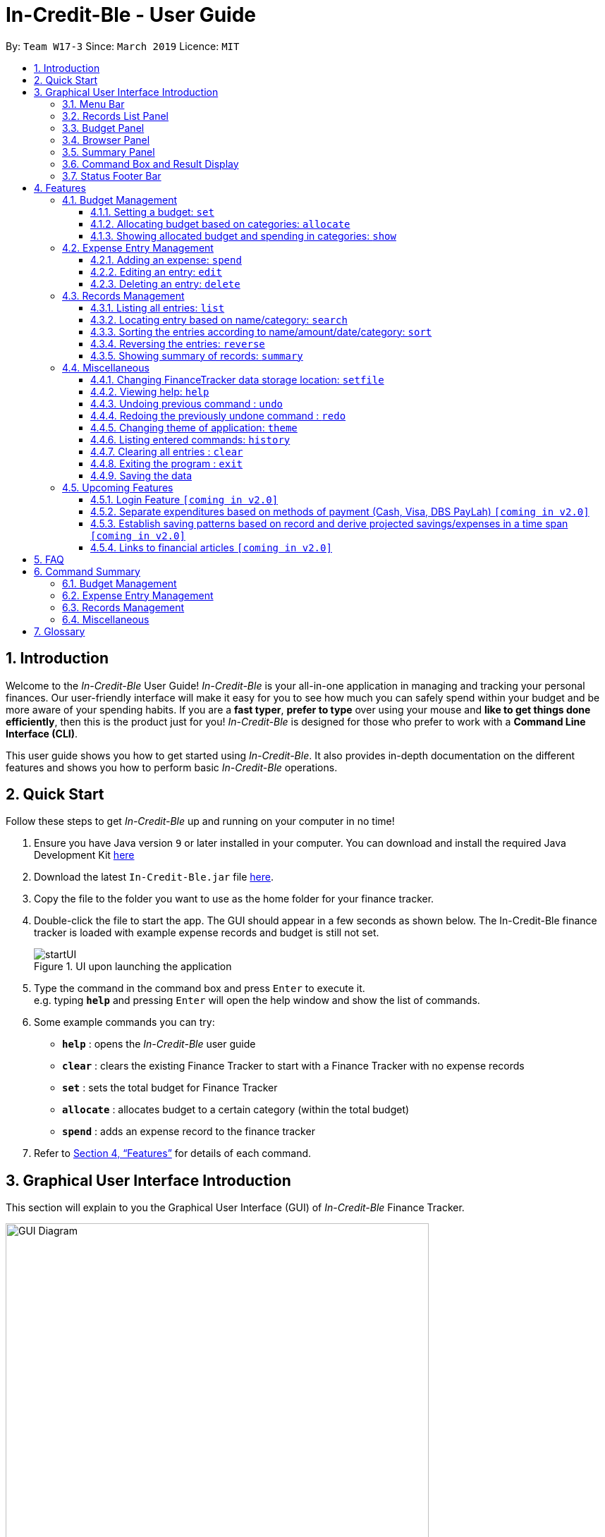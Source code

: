 = In-Credit-Ble - User Guide
:site-section: UserGuide
:toc:
:toclevels: 3
:toc-title:
:toc-placement: preamble
:sectnums:
:imagesDir: images
:stylesDir: stylesheets
:xrefstyle: full
:experimental:
ifdef::env-github[]
:tip-caption: :bulb:
:note-caption: :information_source:
:important-caption: :heavy_exclamation_mark:
endif::[]
:repoURL: https://github.com/cs2103-ay1819s2-w17-3/main

By: `Team W17-3`      Since: `March 2019`      Licence: `MIT`

== Introduction
Welcome to the _In-Credit-Ble_ User Guide! _In-Credit-Ble_ is your all-in-one application in managing and tracking your
personal finances. Our user-friendly interface will make it easy for you to see how much you can safely spend within your budget and be more aware
of your spending habits. If you are a *fast typer*, *prefer to type* over using your mouse and *like to get things done
efficiently*, then this is the product just for you! _In-Credit-Ble_ is designed for those who prefer to work with a
*Command Line Interface (CLI)*.

This user guide shows you how to get started using _In-Credit-Ble_. It also provides in-depth documentation on the
different features and shows you how to perform basic _In-Credit-Ble_ operations.

// tag::quickstart[]
== Quick Start
Follow these steps to get _In-Credit-Ble_ up and running on your computer in no time!

.  Ensure you have Java version `9` or later installed in your computer. You can download and install the required
   Java Development Kit
   link:https://www.oracle.com/technetwork/java/javase/downloads/java-archive-javase9-3934878.html[here]
.  Download the latest `In-Credit-Ble.jar` file link:{repoURL}/releases[here].
.  Copy the file to the folder you want to use as the home folder for your finance tracker.
.  Double-click the file to start the app. The GUI should appear in a few seconds as shown below.
   The In-Credit-Ble finance tracker is loaded with example expense records and budget is still not set.

+
.UI upon launching the application
image::startUI.png[]
+
.  Type the command in the command box and press kbd:[Enter] to execute it. +
e.g. typing *`help`* and pressing kbd:[Enter] will open the help window and show the list of commands.
.  Some example commands you can try:

* *`help`* : opens the _In-Credit-Ble_ user guide
* *`clear`* : clears the existing Finance Tracker to start with a Finance Tracker with no expense records
* *`set`* : sets the total budget for Finance Tracker
* *`allocate`* : allocates budget to a certain category (within the total budget)
* *`spend`* : adds an expense record to the finance tracker


.  Refer to <<Features>> for details of each command.
// end::quickstart[]


== Graphical User Interface Introduction
This section will explain to you the Graphical User Interface (GUI) of _In-Credit-Ble_ Finance Tracker.

.Graphical User Interface (When starting up)
image::GUI_Diagram.png[width="600"]
.Graphical User Interface (Upon using `summary` command)
image::GUI_Diagram2.png[width="600"]

There are a total of 7 elements in the Graphical User Interface in _In-Credit-Ble_ Finance Tracker
as denoted by the different coloured boxes in Figures 2 and 3.

=== Menu Bar
.Menu Bar
image::Menu_bar.png[width="300"]
This element is denoted by the pink box in Figures 2 and 3.

The menu bar can be used to:

* Exit the program under `File` tab
* Open the Help page to view commands available under `Help` tab
* Change the colour theme of the application under `Theme` tab

// tag::userinterface[]
=== Records List Panel
.Record List Panel: Shows a list of your expense records
image::Record_List_Panel.png[width="200"]

This element is denoted by the yellow box in Figures 2 and 3.

In the Record List Panel, the list of all your expenditures are recorded here.
This panel is scrollable to view all your expense records.

To find specific records based on `name`, `category`, `amount` or `date`, use the `search` command.
To list all your expense records again after searching for particular records,
use the command `list`

Each record is tagged with an *index number* before the record name.
The index is used in command such as `delete`, `edit` and `select`

// end::userinterface[]
=== Budget Panel
.Budget Panel: Shows your total spending against your total budget so far
image::BudgetPanel.png[width="250"]

This element is denoted by the green box in Figures 2 and 3.

The budget panel gives you a simple yet effective overview of the total
expenses spent so far against the budget that you set for yourself.

As you add more expense records into the finance tracker,
the budget panel will change colour according to how close you are to your budget.

See:

* `set` command to see how to set a budget in the finance tracker
* `spend` command to see how to add expense records into the finance tracker.


.Budget progress bar turns orange to give warning
image::BudgetPanel_Orange.png[width="250"]

.Budget progress bar turns red to give warning
image::BudgetPanel_red.png[width="250"]

* The budget progress bar will be *green* if you are still within your budget as shown in Figure 6
* The budget progress bar will turn *orange* if your expenditure is above 80% of your total budget
as shown in Figure 7
* The budget progress bar will turn *red* if your expenditure exceeded your budget as shown in Figure 8


=== Browser Panel
.Browser Panel: Shows the budget left, current spending and total budget
image::browserpanel.png[width="250"]

This element is denoted by the brown box in Figure 2.

The browser panel gives you a numerical summary of your total budget.

[NOTE]
====
The current budget will show a negative number should you exceed your budget to let you know
the amount you exceeded the budget set for yourself.
====

=== Summary Panel
.Summary Panel: Shows you a pie chart illustration of your current expenses
image::summarypanel.png[width="400"]

This element is denoted by the red box in Figure 3.

The summary panel gives you a nice illustrated summary of your current spending so far in
different categories. To change the browser panel to summary panel, use the `summary` command.
To change back to the browser panel, simply type in the `summary` command once again.


=== Command Box and Result Display
.Command Box and Result Display
image::commandbox_resultdisplay.png[width="450"]

These elements are denoted by the black and blue boxes in Figures 2 and 3 respectively.

The command box is the place for users to type in their commands.
Refer to <<Features>> for details of each command.

The result box displays the results after each command is executed.
This is where the allocated category budgets will be shown when `show` command is executed.

=== Status Footer Bar
.Status Footer Bar
image::statusfooterbar.png[]

This element is denoted by the purple box in Figures 2 and 3.
The left side of the status footer bar shows the time and date of the last update to the finance tracker.
The right side of the status footer bar shows where the storage file for the updated data is saved to.

[[Features]]
== Features
This section describes the various features _In-Credit-Ble_ has to offer. Examples are also included to give you
step-by-step instructions on how to use the different commands.

[IMPORTANT]
====
*Command Format*

* Words in `UPPER_CASE` are the parameters to be supplied by the user e.g. in `set $/AMOUNT`,
`AMOUNT` is a parameter which can be used as `set $/200.00`.
* Items in square brackets are optional e.g `search KEYWORD [MORE_KEYWORDS]` can be used as `search clothes` or as
`search cake lunch`.
* Items with `…`​ after them can be used multiple times including zero times.
* If you provide more than the number of specified parameters
(e.g. `set $/500 $/400` or `spend n/Chicken n/Duck $/10 $/20 c/Food c/Lunch`), the latest parameter is taken
(e.g. Budget is set to $400, Record added is Name: Duck, Amount: $20, Category: Lunch)
====

=== Budget Management

// tag::set[]
==== Setting a budget: `set`

You can use this command to set a budget for the current instance of _In-Credit-Ble_ Finance Tracker. +

*Format*: `set $/AMOUNT`

****
*Examples*:

* `set $/500`
* `set $/500.50`
****
[NOTE]
====
* The budget set must contain a valid amount. A valid amount is a positive number with
0 or 2 decimal places.
* If you provide multiple amounts (e.g. `set $/30 $/50`), only the last amount you provided will
be used to set the budget (`$/50` in the example). Only the last amount needs to be a valid
amount (e.g. `set $/1a $/10` works while `set $/10 $/1a` does not).
* If a budget was previously set, the old budget will be overwritten by the new budget specified
by the `set` command.
* The budget you set and current spending will be displayed in the <<Budget Panel>>.
* Only one budget may be set for each instance of the Finance Tracker. The rationale is to keep the
UI as clean as possible without extra panels for past budgets. You can either use `allocate` to set
various category sub-budgets or create a new instance of he Finance Tracker with the `setfile` command
detailed in <<Changing FinanceTracker data storage location: `setfile`>>.
====

[IMPORTANT]
====
* Take note that you can spend over the budget set and set a budget lower than current spending. The
ratianole is for you to be able to see how much you have exceeded your budget set to better plan your
expenditure in the future since the App is unable to stop you from spending.
* The budget you set must be higher than or equal to the sum of the budgets allocated to individual
category. The rationale is that it would be pointless to set an overall budget if individual category
budgets are going to exceed it.
====
// end::set[]

// tag::allocate[]
==== Allocating budget based on categories: `allocate`

You can use this command to set a budget for a category in _In-Credit-Ble_ Finance Tracker. +

*Alias*: `allo`

*Format*: `allocate $/AMOUNT c/CATEGORY`
****
*Examples*:

* `allocate $/50 c/Dining`
* `allocate $/100 c/CloThEs`
* `allocate $/100.10 c/FOOD`
* `allo $/123.10 c/GiRLfrIEND`
****
[NOTE]
====
* If you provide multiple categories (e.g. `allocate $/50.00 c/Food c/Clothes`),
only the last category you provided will be taken (in the previous e.g., the command will
set budget for `Clothes` category.
* Category names are case-insensitive. (e.g. `CLotHes`, `clothes` and `CLOTHES` refer to the same
category and will be shown with the first character in uppercase and the rest of the characters
in lowercase (in the above example, it will be shown as `Clothes`)
* If a budget was previously set for the category, the old category budget will be replaced
by the new `allocate` command
* Category name supplied must be https://en.wikipedia.org/wiki/Alphanumeric[alphanumeric]
and cannot contain special characters such as `:<>;\/|?~^%$#@`
* For you to see the category budgets and the current spending in each of the allocated category budget, use the `show`
command shown in the next command
====

[IMPORTANT]
====
Take note that you can still spend over the category budget set. The rationale is for you to be able to see
how much you have exceeded your budget allocated in that category so that you will be able to better plan your
expenditure in the future.
====
// end::allocate[]

// tag::show[]
==== Showing allocated budget and spending in categories: `show`

You can use this command to see the budget allocated to and spending in categories in _In-Credit-Ble_ Finance Tracker. +

*Alias*: `showCatBudget`

*Format*: `show`, `showCatBudget`

****
*Example*:

* The following example will show what will be listed given the following budget allocation
and expenditure in the following categories:
** `set $/500`
** `allocate $/100 c/CloThEs`
** `allocate $/100.10 c/FOOD`
** `allo $/123.10 c/GiRLfrIEND`
** `spend n/Buffet $/50.00 c/Food`
** `spend n/Versace Jacket $/95.00 c/Clothes`
** `spend n/Girlfriend gift $/99.99 c/Girlfriend`
** `show`
* The following will be displayed on the *Result Display* +
_(See Graphical User Interface Introduction (GUI) if you are
unsure of the elements of the GUI):_

.Example of `show` command
image::show_example.png[width ="300"]
****

[NOTE]
====
* The category budgets will be shown with the latest allocated category budget in the Result Display
* If there are no category budgets allocated yet, the result display will display a message
to let you know so
====
// end::show[]

// tag::increase[]
//==== Increasing the budget: `increase`
//
//You can increase your budget limit for the month/week by the specified amount.
//
//*Format*: `increase $/AMOUNT`
//
//****
//*Examples*:
//
//* `increase $/10.10`
//* `increase $/100`
//****
// end::increase[]

=== Expense Entry Management

// tag::spend[]
==== Adding an expense: `spend`

You can keep track of how much you have spent by adding an expense entry to _In-Credit-Ble_.

*Alias*: `add`

*Format*: `spend n/NAME $/AMOUNT [d/DATE] c/CATEGORY [r/DESCRIPTION]`

****
*Examples*:

* `spend n/cake $/5.50 d/15/03/2019 c/Food r/Birthday celebration`
* `spend n/movie $/10 d/16/03/2019 c/Entertainment r/Avengers: End Game`
****

[NOTE]
====
* If you provide multiple categories (e.g. `spend n/Tshirt $/10.00 d/31/03/2019 c/Food c/Clothes`),
only the last category you provided will be taken. (In the previous e.g., the command will
add expense for `Clothes` category.)
* Category names are case-insensitive. (e.g. `CLotHes`, `clothes` and `CLOTHES` refer to the same
category and will be shown with the first character in uppercase and the rest of the characters
in lowercase (in the above example, it will be shown as `Clothes`)
* Category name supplied must be https://en.wikipedia.org/wiki/Alphanumeric[alphanumeric]
and cannot contain special characters such as `:<>;\/|?~^%$#@`
* Date cannot be a date in the future. Addition of future expenses are not allowed.
* If no date is inputted, current local date will be used instead.
* Name, category and description inputs are limited to 40 characters each.
* Amount cannot be larger than $100 000 000.
* Order of the different parameters does not matter.

====
// end::spend[]

// tag::edit[]
==== Editing an entry: `edit`

You can easily edit any part of an existing entry in the records. +
Index refers to the index number shown in the list.

*Alias*: `e`

*Format*: `edit INDEX [n/NAME] [$/AMOUNT] [d/DATE] [c/CATEGORY] [r/DESCRIPTION]`

****
*Examples*:

* `edit 2 $/10.10`
* `edit 1 n/burger c/Food`
****

[NOTE]
====
* `INDEX` here refers to the index number shown in the displayed records.
* `INDEX` *must be a positive integer* 1, 2, 3, ...
* `INDEX` must be within the total number of records that are displayed.
* At least one of the optional fields must be provided.
* Date cannot be a future date.
* Name, category and description inputs are limited to 40 characters each.
* Amount cannot be larger than $100 000 000.
* Order of parameters inputted does not matter.
* Existing values will be updated to the input values.
====
// end::edit[]

// tag::select[]
//==== Selecting an entry: `select`
//
//You can select an existing entry in the records to view its details by specifying the entry's index number.
//
//*Alias*: `s`, `sel`
//
//*Format*: `select INDEX`
//
//****
//*Example*:
//
//* `select 3`
//****
//
//[NOTE]
//====
//* `INDEX` here refers to the index number shown in the displayed records.
//* `INDEX` *must be a positive integer* 1, 2, 3, ...
//====
// end::select[]

// tag::delete[]
==== Deleting an entry: `delete`

You can delete an entry in the record by specifying the entry's index number.
Deleted entries can be recovered via the `undo` command.

*Alias*: `d`, `del`

*Format*: `delete INDEX`

****
*Example*:

* `delete 2`
****

[NOTE]
====
* `INDEX` here refers to the index number shown in the displayed records.
* `INDEX` *must be a positive integer* 1, 2, 3, ...
* `INDEX` must be within the total number of records that are displayed.
====
// end::delete[]

=== Records Management

// tag::list[]
==== Listing all entries: `list`

You can see all the entries you have entered, as long as they are not deleted entries.

[TIP]
This command can be used to reset
the list after you filter the records using the `search` command.

*Alias*: `l`, `ls`

*Format*: `list`
// end::list[]

// tag::search[]
==== Locating entry based on name/category: `search`

You can easily search for entries in the records using a name, category or date as keywords. The total sum of money
spent on all the results of the search will also be shown.

*Alias*: `find`

*Format*: `search FLAG KEYWORD [MORE_KEYWORDS]`

****
*Examples*:

* `search -cat Transport`
* `search -name cake bread`
* `search -date 10/10/2001`
****

[NOTE]
====
* `FLAG` here refers to either `-name`, `-cat` or `-date`.
* Only one flag should be provided.
====
// end::search[]

// tag::sort[]
==== Sorting the entries according to name/amount/date/category: `sort`

You can choose to sort the list of entries by name, amount, date or category. +
`Sort` has effect on the entire list of entries (instead of a filtered list).

*Format*: `sort FLAG [ORDER]`

[NOTE]
====
* `FLAG` here refers to either `-name`, `-amount`, `-date` or `-cat`.
* Only one flag should be provided.

* `[ORDER]` refers to either `-asc` or `-desc`.
** `-asc` for ascending order.
** `-desc` for descending order.
* `[ORDER]` is optional. If not supplied, default ordering is implied.
* Order of parameters supplied matters.
====

****
*Examples (default ordering)*:

* `sort -name`: +
Sorts the list of records by name in lexicographical order (ascending order)
* `sort -amount`: +
Sorts the list of records by amount from largest to smallest (descending order)
* `sort -date`: +
Sorts the list of records by date with the latest at the top (descending order)
* `sort -cat`: +
Sorts the list of records by category in lexicographical order (ascending order)

.Examples of `sort` command (default ordering)
image::sortExamples.png[width ="900"]

*More examples*:

* `sort -name -desc`: +
Sorts list of records by name in reverse lexicographical order.

.Name sorted in descending order
image::sortNameDescExample.png[width ="300"]


****

[TIP]
To sort any list conveniently in the reverse order, use the `reverse` command! +
`sort -name` +
`reverse` +
List will be sorted by name in reverse lexicographical order.


// end::sort[]

// tag::reverse[]
==== Reversing the entries: `reverse`

You can also reverse the order of the list of entries in the records. +
`Reverse` has effect on the entire list of entries (instead of a filtered list).

*Alias*: `rev`

*Format*: `reverse`

.Name sorted in descending order
image::reverseExample.png[width ="600"]

// end::reverse[]

// tag::summary[]
==== Showing summary of records: `summary`

You can see the summary of your previous expenditures represented as a pie chart, with
each sector representing a category. Each sector is labelled with name and total expenditure for the category,
allowing you to have a clear overview of how your spending habit is like.

By default, _In-Credit-Ble_ will display the browser panel when you first open the application.
Entering the `summary` command in the command box will allow you to switch from the browser view mode to the summary view mode, as shown in the diagram below.

.Summary panel is displayed when user enters the  `summary` command
image::summaryUI.png[width ="800"]

You can also specify a report period by stating the number of days or months via the `PERIOD_AMOUNT` and `PERIOD` parameters. However, these parameters are optional.

To exit the summary view mode, simply type `summary` in the command box again.
Your screen should change back to the browser view mode as shown in the diagram below.

.Exits from summary view mode when user enters the  `summary` command again
image::summaryUI_2.png[width ="800"]

*Alias*: `overview`

*Format*: `summary [#/PERIOD_AMOUNT] [p/PERIOD]`

[NOTE]
====
* If a period is not specified, then the summary will show a default report period of the last 7 days.
* Deleted entries are not included in the summary.
* Adding more entries while in the summary view mode will update the pie chart statistics automatically, as long as the expense falls within the specified report period
====

****
*Examples*:

* `summary`: +
Shows summary of expenses in the past 7 days
* `summary #/3 p/d`: +
Shows summary of expenses in the past 3 days
* `summary #/7 p/m`: +
Shows summary of expenses in the past 7 months
****

// end::summary[]


=== Miscellaneous



// tag::setfile[]
==== Changing FinanceTracker data storage location: `setfile`
You can change the file used to store the data of the application. Essentially,
you can maintain multiple sets of expenditure and budget data for multiple users
or profiles.

*Format*: `setfile f/FILENAME`

****
*Examples*:

* `setfile f/Daily Expenses`
* `setfile f/JohnDoe`
* `setfile f/Personal Finances.April.2019`
* `setfile f/Company June Petty Cash Finances`
****

[NOTE]
====
* The filename should not contain any file paths (e.g. /data/file) or extensions
(e.g. file.json). The filename must also be 250 characters or lesser and should not
contain any special characters or be left blank.
* If multiple filenames are provided (e.g. `setfile f/file1 f/file2`) only the last
filename provided will be taken in as the filename (`file2` in this example).
Only the last filename needs to be a valid filename
(e.g. `setfile f/$file f/file` works while `set f/file f/$file` does not).
* If the file specified by the filename does not already exist, a new blank file
will be created with no data in the Finance Tracker. Otherwise, the data stored
in the file will be loaded into the Finance Tracker.
====

//end::setfile[]


// tag::help[]
==== Viewing help: `help`

Forgotten which commands to use? You can easily find the commands you need to navigate the software
by using the following command:

*Format*: `help`
// end::help[]

// tag::undoredo[]
==== Undoing previous command : `undo`

You can restore the program to the state before the previous _undoable_ command was executed.

*Alias*: `u`

*Format*: `undo`

****
*Examples*:

* `delete 1` +
`list` +
`undo` (reverses the `delete 1` command) +

* `select 1` +
`list` +
`undo` +
The `undo` command fails as there are no undoable commands executed previously.

* `delete 1` +
`clear` +
`undo` (reverses the `clear` command) +
`undo` (reverses the `delete 1` command) +
****
[NOTE]
====
_Undoable_ commands:

* commands that modify the finance tracker's content +
(`set`, `allocate`, `spend`, `edit`, `delete`,
 `sort`, `reverse`, `setfile`, `clear`, `description`).
====

==== Redoing the previously undone command : `redo`

You can reverse the most recent `undo` command.

*Alias*: `r`

*Format*: `redo`
****
*Examples*:

* `delete 1` +
`undo` (reverses the `delete 1` command) +
`redo` (reapplies the `delete 1` command) +

* `delete 1` +
`redo` +
The `redo` command fails as there are no `undo` commands executed previously.

* `delete 1` +
`clear` +
`undo` (reverses the `clear` command) +
`undo` (reverses the `delete 1` command) +
`redo` (reapplies the `delete 1` command) +
`redo` (reapplies the `clear` command) +
****
// end::undoredo[]

// tag::theme[]
==== Changing theme of application: `theme`

You can change the theme of the application with pre-set colour themes specified.

*Alias*: `colour`

*Format*: `theme COLOURTHEME`

****
*Examples*:

* `theme DARK`
* `theme BlUE`
* `theme pink`
****

image::themes.gif[]

[NOTE]
====
* Valid themes include: `Dark`, `Light`, `Blue`, `Pink`
* The theme name is case-insensitive (`BlUE`, `BLUE`, `blue` or `bLUE` etc. all refer
to `Blue`)
* You can also change the theme of the application by choosing the theme under
the menu bar.
* You *cannot* undo/redo this command.

.Menu Bar with Theme tab
image::themeMenuBar.png[]
====

// end::theme[]
==== Listing entered commands: `history`

You can list all the commands you have entered in reverse chronological order.

*Alias*: `h`, `hist`

*Format*: `history`

==== Clearing all entries : `clear`

You can delete all existing entries in the records and reset your budget to $0.00.

*Alias*: `c`, `clr`

*Format*: `clear`

==== Exiting the program : `exit`

You can quit the program at any point in time when you use this command.

*Alias*: `quit`

*Format*: `exit`

==== Saving the data

The finance record and allocated budget will be saved in the hard disk automatically after any command that changes
the data. There is no need for you to save manually.

// tag::upcomingFeatures[]
=== Upcoming Features

==== Login Feature `[coming in v2.0]`
_In-Credit-Ble_ will implement a login feature so that your data and personal finance records will remain safe and secure.
Your personal data will be encrypted and stored in your own account that can also be secured with a password.

With this feature, multiple users will be able to use _In-Credit-Ble_ on the same computer without being able to access or modify each other's data.
// end::upcomingFeatures[]

==== Separate expenditures based on methods of payment (Cash, Visa, DBS PayLah) `[coming in v2.0]`

_In-Credit-Ble_ will link up with secure methods of payment to allow tracking of your cashless transactions.
These include, but not limited to, payment services such as DBS PayLah, Visa/MasterCard, Amex and Paypal.

By paying through these third-party applications, your transactions will automatically be updated
and recorded as entries in _In-Credit-Ble_.

// tag::savingpatterns[]
==== Establish saving patterns based on record and derive projected savings/expenses in a time span `[coming in v2.0]`

Your monthly finance records will be archived at the end of the month. This information will be used to derive
the projected savings and expenses of future months, based on analysing your typical spending patterns.
// end::savingpatterns[]

==== Links to financial articles `[coming in v2.0]`

You will be able to list categories of financial articles that you are interested in
(e.g. investment, stock market, taxes). Based on these categories, _In-Credit-Ble_ will use Google API to search for
related articles for you to view.

== FAQ

*Q*: How do I transfer my data to another Computer?

*A*: You can install the app in the other computer and overwrite the empty data file it creates with the file
that contains the data of your previous _In-Credit-Ble_ folder.

*Q*: Will the application support different currency?

*A*: At the current version, the application is unable to support transactions record in different currency.
You will need to calculate and enter your input based on your local currency.

_In-Credit-Ble_  aims to support multi-currency transactions in `v2.0`.

== Command Summary

=== Budget Management
[width="59%",cols="22%,<23%,<25%,<30%",options="header",]
|=======================================================================
| Command | Command Format | Alias | Example
| Set Budget | `set $/AMOUNT` |- | `set $/500`
| Allocate budgeting based on categories | `allocate $/AMOUNT c/CATEGORY` | `allo` | `allocate $/100 c/Shopping`
| Show allocated category budget and spending | `show` | `showCatBudget` | -

|=======================================================================

=== Expense Entry Management
[width="59%",cols="22%,<23%,<25%,<30%",options="header",]
|=======================================================================
| Command | Command Format | Alias | Example
| Add expense | `spend n/NAME $/AMOUNT [d/DATE] c/CATEGORY [r/Description]` | `add` | `spend n/movie $/10
  d/16/03/2019 c/Entertainment r/Avengers: Endgame`
| Edit an entry | `edit INDEX [n/NAME] [$/AMOUNT] [d/DATE] [c/CATEGORY] [r/DESCRIPTION]` | `e` | `edit 1 n/burger c/Food`
//| Select an entry | `select INDEX` | `s`, `sel` | `select 3`
| Delete an entry | `delete INDEX` | `d`, `del` | `delete 2`

|=======================================================================

=== Records Management
[width="59%",cols="22%,<23%,<25%,<30%",options="header",]
|=======================================================================
| Command | Command Format | Alias | Example
| List all entries | `list` | `l`, `ls` | -
| Locate entry based on name, category or date |`search FLAG* KEYWORD [MORE_KEYWORDS]` | `find` | `search -cat Food`
| Sort the entries based on name, category, date, amount | `sort FLAG* [ORDER]**` | - | `sort -name`
| Reverse all entries | `reverse` | `rev` | -
| Show summary of records | `summary [#/PERIOD_AMOUNT] [p/PERIOD]` | `overview` | `summary #/5 p/d` +
Shows summary for past 5 days

|=======================================================================
*Valid flags: `-name`-> Name; `-cat` -> Category; `-date` -> Date; `-amount` (only for `sort` command) -> Amount;

**Valid orders: `-asc` -> ascending order; `-desc` -> descending order

=== Miscellaneous
[width="59%",cols="22%,<23%,<25%,<30%",options="header",]
|=======================================================================
| Command | Command Format | Alias | Example
| Set data file | `setfile f/FILENAME` | - | `setfile f/finance`
| Help | `help` | - | -
| Undo previous command | `undo` | `u` | -
| Redo previously undone command | `redo` | `r` | -
| Change colour theme of application | `theme COLOURTHEME` | `colour` | theme light
| List entered commands | `history` | `h`, `hist` | -
| Clear all entries | `clear` | `c`, `clr` | -
| Exit the program | `exit` | `quit` | -

|=======================================================================

== Glossary

Amount::
The amount of money for expenditure and budget.

Category::
The category that an entry belongs to.

Entry::
A listed item/activity tracked by the application.  It generally consists of the name, amount and date along with a
compulsory category tag

Records::
The list of all entries stored in the application.
